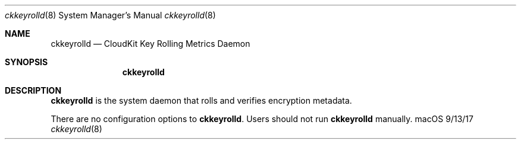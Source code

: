 .\""Copyright (c) 2017 Apple Inc. All Rights Reserved.
.Dd 9/13/17
.Dt ckkeyrolld 8
.Os macOS
.Sh NAME
.Nm ckkeyrolld
.Nd "CloudKit Key Rolling Metrics Daemon"
.Sh SYNOPSIS
.Nm
.Sh DESCRIPTION
.Nm
is the system daemon that rolls and verifies encryption metadata.
.Pp
There are no configuration options to
.Nm . Users should not run
.Nm
manually.
.
.Pp
